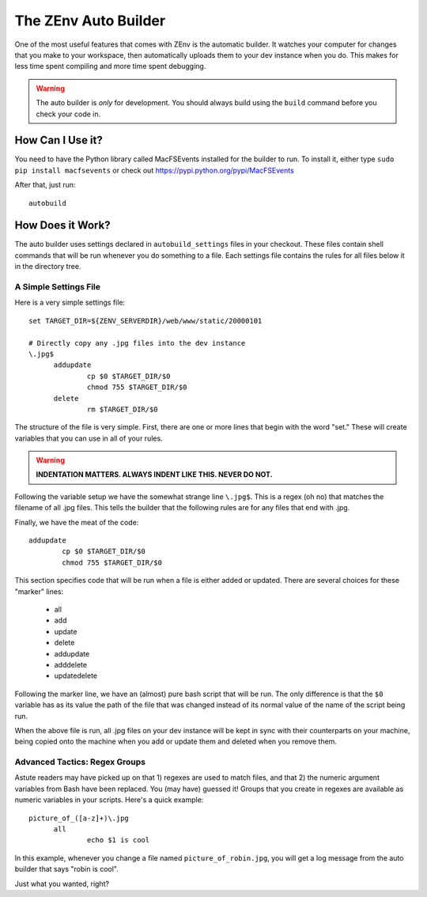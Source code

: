#####################
The ZEnv Auto Builder
#####################

One of the most useful features that comes with ZEnv is the automatic builder. It watches
your computer for changes that you make to your workspace, then automatically uploads them
to your dev instance when you do. This makes for less time spent compiling and more time
spent debugging.

.. warning::

   The auto builder is *only* for development. You should always build using the ``build``
   command before you check your code in.

How Can I Use it?
=================

You need to have the Python library called MacFSEvents installed for the builder to run.
To install it, either type ``sudo pip install macfsevents`` or check out
https://pypi.python.org/pypi/MacFSEvents

After that, just run::

  autobuild


How Does it Work?
=================

The auto builder uses settings declared in ``autobuild_settings`` files in your checkout.
These files contain shell commands that will be run whenever you do something to a file.
Each settings file contains the rules for all files below it in the directory tree.


A Simple Settings File
----------------------

Here is a very simple settings file::

  set TARGET_DIR=${ZENV_SERVERDIR}/web/www/static/20000101

  # Directly copy any .jpg files into the dev instance
  \.jpg$
  	addupdate
  		cp $0 $TARGET_DIR/$0
  		chmod 755 $TARGET_DIR/$0
  	delete
  		rm $TARGET_DIR/$0

The structure of the file is very simple. First, there are one or more lines that begin
with the word "set." These will create variables that you can use in all of your rules.

.. warning::

   **INDENTATION MATTERS. ALWAYS INDENT LIKE THIS. NEVER DO NOT.**

Following the variable setup we have the somewhat strange line ``\.jpg$``. This is a regex
(oh no) that matches the filename of all .jpg files. This tells the builder that the
following rules are for any files that end with .jpg.

Finally, we have the meat of the code::

  	addupdate
  		cp $0 $TARGET_DIR/$0
  		chmod 755 $TARGET_DIR/$0

This section specifies code that will be run when a file is either added or updated. There
are several choices for these "marker" lines:

  * all
  * add
  * update
  * delete
  * addupdate
  * adddelete
  * updatedelete

Following the marker line, we have an (almost) pure bash script that will be run. The only
difference is that the ``$0`` variable has as its value the path of the file that was
changed instead of its normal value of the name of the script being run.

When the above file is run, all .jpg files on your dev instance will be kept in sync with
their counterparts on your machine, being copied onto the machine when you add or update
them and deleted when you remove them.


Advanced Tactics: Regex Groups
------------------------------

Astute readers may have picked up on that 1) regexes are used to match files, and that 2)
the numeric argument variables from Bash have been replaced. You (may have) guessed it!
Groups that you create in regexes are available as numeric variables in your scripts.
Here's a quick example::

  picture_of_([a-z]+)\.jpg
  	all
  		echo $1 is cool

In this example, whenever you change a file named ``picture_of_robin.jpg``, you will get a
log message from the auto builder that says "robin is cool".

Just what you wanted, right?
